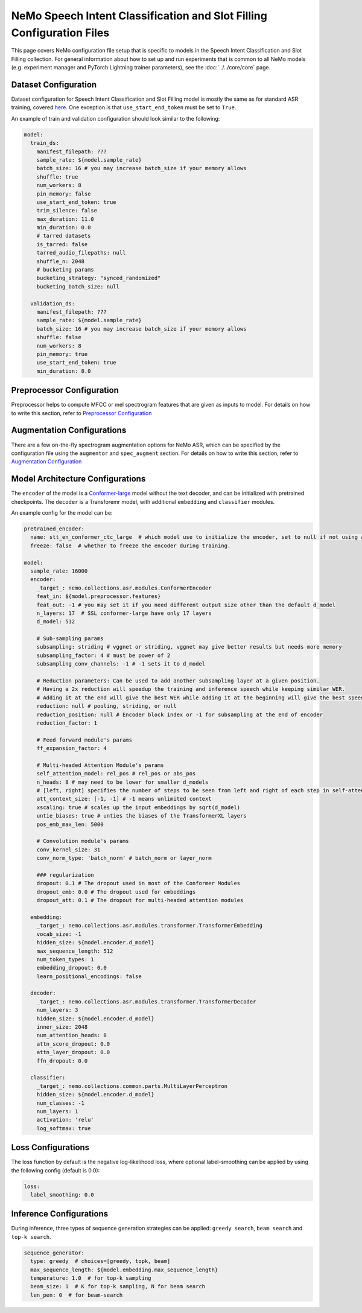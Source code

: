 NeMo Speech Intent Classification and Slot Filling Configuration Files
=======================================================================

This page covers NeMo configuration file setup that is specific to models in the Speech Intent Classification and Slot Filling collection.
For general information about how to set up and run experiments that is common to all NeMo models (e.g.
experiment manager and PyTorch Lightning trainer parameters), see the :doc:`../../core/core`  page.

Dataset Configuration
---------------------

Dataset configuration for Speech Intent Classification and Slot Filling model is mostly the same as for standard ASR training,
covered `here <../configs.html#Dataset Configuration>`__. One exception is that ``use_start_end_token`` must be set to ``True``.

An example of train and validation configuration should look similar to the following:

.. code-block:: yaml

  model:
    train_ds:
      manifest_filepath: ???
      sample_rate: ${model.sample_rate}
      batch_size: 16 # you may increase batch_size if your memory allows
      shuffle: true
      num_workers: 8
      pin_memory: false
      use_start_end_token: true
      trim_silence: false
      max_duration: 11.0
      min_duration: 0.0
      # tarred datasets
      is_tarred: false
      tarred_audio_filepaths: null
      shuffle_n: 2048
      # bucketing params
      bucketing_strategy: "synced_randomized"
      bucketing_batch_size: null

    validation_ds:
      manifest_filepath: ???
      sample_rate: ${model.sample_rate}
      batch_size: 16 # you may increase batch_size if your memory allows
      shuffle: false
      num_workers: 8
      pin_memory: true
      use_start_end_token: true
      min_duration: 8.0


Preprocessor Configuration
--------------------------

Preprocessor helps to compute MFCC or mel spectrogram features that are given as inputs to model.
For details on how to write this section, refer to `Preprocessor Configuration <../configs.html#preprocessor-configuration>`__

Augmentation Configurations
---------------------------


There are a few on-the-fly spectrogram augmentation options for NeMo ASR, which can be specified by the
configuration file using the ``augmentor`` and ``spec_augment`` section.
For details on how to write this section, refer to `Augmentation Configuration <../configs.html#augmentation-configurations>`__


Model Architecture Configurations
---------------------------------

The ``encoder`` of the model is a `Conformer-large <./models.html#Conformer-CTC>`__ model without the text decoder, and can be initialized with pretrained checkpoints. The ``decoder`` is a Transforemr model, with additional ``embedding`` and ``classifier`` modules.

An example config for the model can be:

.. code-block:: yaml

  pretrained_encoder:
    name: stt_en_conformer_ctc_large  # which model use to initialize the encoder, set to null if not using any. Only used to initialize training, not used in resuming from checkpoint.
    freeze: false  # whether to freeze the encoder during training.

  model:
    sample_rate: 16000
    encoder:
      _target_: nemo.collections.asr.modules.ConformerEncoder
      feat_in: ${model.preprocessor.features}
      feat_out: -1 # you may set it if you need different output size other than the default d_model
      n_layers: 17  # SSL conformer-large have only 17 layers
      d_model: 512

      # Sub-sampling params
      subsampling: striding # vggnet or striding, vggnet may give better results but needs more memory
      subsampling_factor: 4 # must be power of 2
      subsampling_conv_channels: -1 # -1 sets it to d_model

      # Reduction parameters: Can be used to add another subsampling layer at a given position.
      # Having a 2x reduction will speedup the training and inference speech while keeping similar WER.
      # Adding it at the end will give the best WER while adding it at the beginning will give the best speedup.
      reduction: null # pooling, striding, or null
      reduction_position: null # Encoder block index or -1 for subsampling at the end of encoder
      reduction_factor: 1

      # Feed forward module's params
      ff_expansion_factor: 4

      # Multi-headed Attention Module's params
      self_attention_model: rel_pos # rel_pos or abs_pos
      n_heads: 8 # may need to be lower for smaller d_models
      # [left, right] specifies the number of steps to be seen from left and right of each step in self-attention
      att_context_size: [-1, -1] # -1 means unlimited context
      xscaling: true # scales up the input embeddings by sqrt(d_model)
      untie_biases: true # unties the biases of the TransformerXL layers
      pos_emb_max_len: 5000

      # Convolution module's params
      conv_kernel_size: 31
      conv_norm_type: 'batch_norm' # batch_norm or layer_norm

      ### regularization
      dropout: 0.1 # The dropout used in most of the Conformer Modules
      dropout_emb: 0.0 # The dropout used for embeddings
      dropout_att: 0.1 # The dropout for multi-headed attention modules

    embedding:
      _target_: nemo.collections.asr.modules.transformer.TransformerEmbedding
      vocab_size: -1
      hidden_size: ${model.encoder.d_model}
      max_sequence_length: 512
      num_token_types: 1
      embedding_dropout: 0.0
      learn_positional_encodings: false

    decoder:
      _target_: nemo.collections.asr.modules.transformer.TransformerDecoder
      num_layers: 3
      hidden_size: ${model.encoder.d_model}
      inner_size: 2048
      num_attention_heads: 8
      attn_score_dropout: 0.0
      attn_layer_dropout: 0.0
      ffn_dropout: 0.0

    classifier:
      _target_: nemo.collections.common.parts.MultiLayerPerceptron
      hidden_size: ${model.encoder.d_model}
      num_classes: -1
      num_layers: 1
      activation: 'relu'
      log_softmax: true


Loss Configurations
---------------------------------

The loss function by default is the negative log-likelihood loss, where optional label-smoothing can be applied by using the following config (default is 0.0):

.. code-block:: yaml

  loss:
    label_smoothing: 0.0


Inference Configurations
---------------------------------
During inference, three types of sequence generation strategies can be applied: ``greedy search``, ``beam search`` and ``top-k search``.

.. code-block:: yaml

  sequence_generator:
    type: greedy  # choices=[greedy, topk, beam]
    max_sequence_length: ${model.embedding.max_sequence_length}
    temperature: 1.0  # for top-k sampling
    beam_size: 1  # K for top-k sampling, N for beam search
    len_pen: 0  # for beam-search
